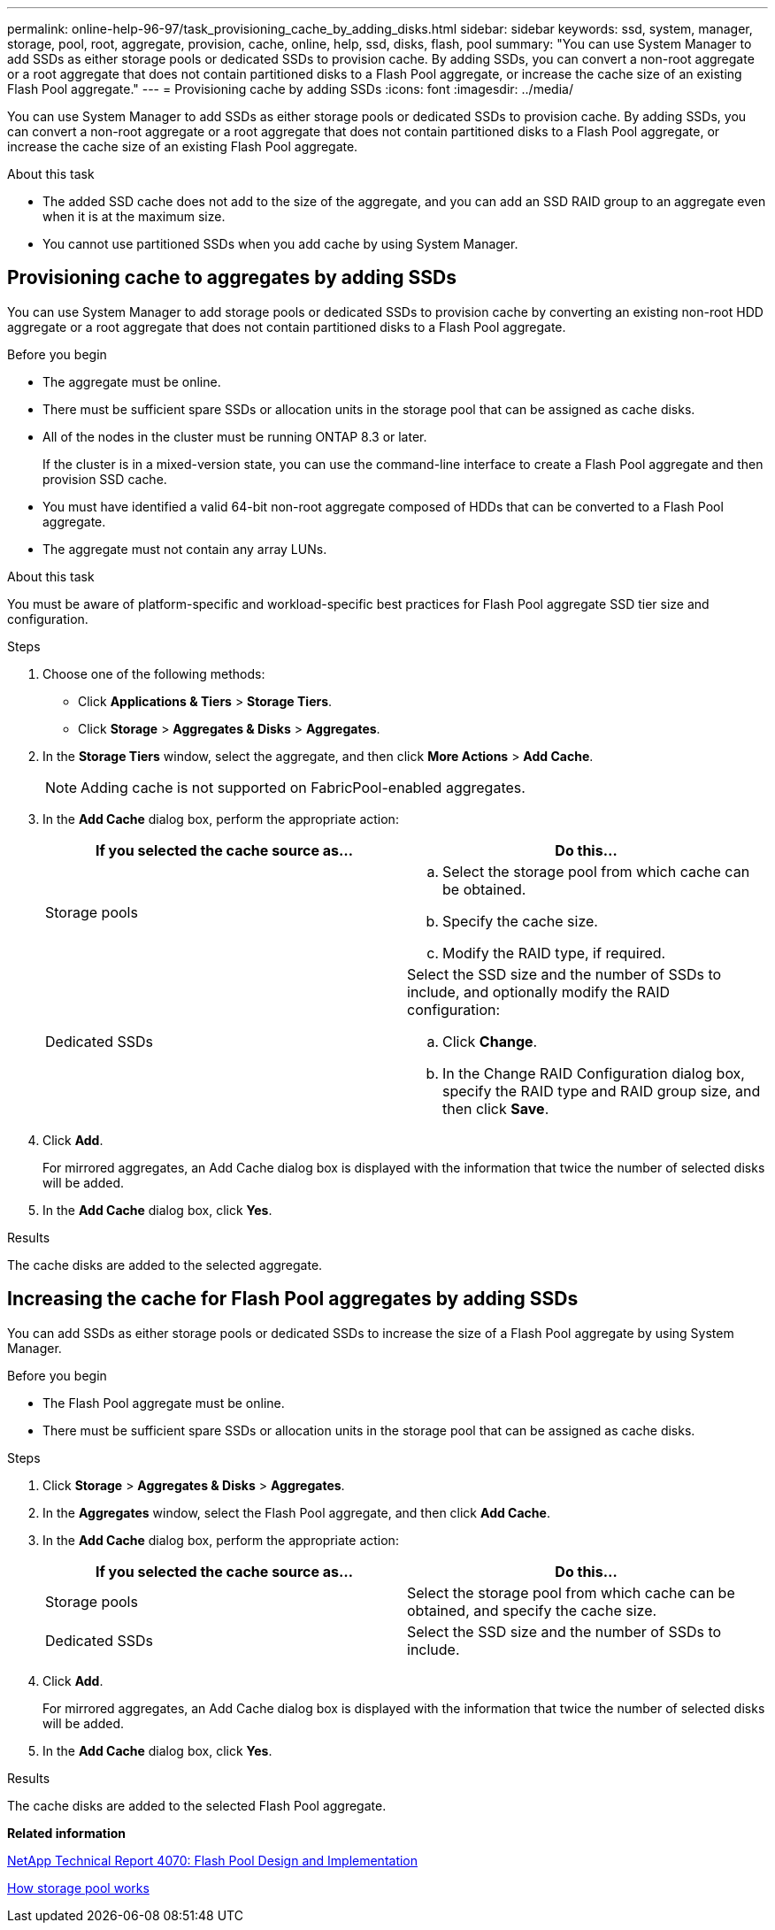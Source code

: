---
permalink: online-help-96-97/task_provisioning_cache_by_adding_disks.html
sidebar: sidebar
keywords: ssd, system, manager, storage, pool, root, aggregate, provision, cache, online, help, ssd, disks, flash, pool
summary: "You can use System Manager to add SSDs as either storage pools or dedicated SSDs to provision cache. By adding SSDs, you can convert a non-root aggregate or a root aggregate that does not contain partitioned disks to a Flash Pool aggregate, or increase the cache size of an existing Flash Pool aggregate."
---
= Provisioning cache by adding SSDs
:icons: font
:imagesdir: ../media/

[.lead]
You can use System Manager to add SSDs as either storage pools or dedicated SSDs to provision cache. By adding SSDs, you can convert a non-root aggregate or a root aggregate that does not contain partitioned disks to a Flash Pool aggregate, or increase the cache size of an existing Flash Pool aggregate.

.About this task

* The added SSD cache does not add to the size of the aggregate, and you can add an SSD RAID group to an aggregate even when it is at the maximum size.
* You cannot use partitioned SSDs when you add cache by using System Manager.

== Provisioning cache to aggregates by adding SSDs

You can use System Manager to add storage pools or dedicated SSDs to provision cache by converting an existing non-root HDD aggregate or a root aggregate that does not contain partitioned disks to a Flash Pool aggregate.

.Before you begin

* The aggregate must be online.
* There must be sufficient spare SSDs or allocation units in the storage pool that can be assigned as cache disks.
* All of the nodes in the cluster must be running ONTAP 8.3 or later.
+
If the cluster is in a mixed-version state, you can use the command-line interface to create a Flash Pool aggregate and then provision SSD cache.

* You must have identified a valid 64-bit non-root aggregate composed of HDDs that can be converted to a Flash Pool aggregate.
* The aggregate must not contain any array LUNs.

.About this task

You must be aware of platform-specific and workload-specific best practices for Flash Pool aggregate SSD tier size and configuration.

.Steps

. Choose one of the following methods:
 ** Click *Applications & Tiers* > *Storage Tiers*.
 ** Click *Storage* > *Aggregates & Disks* > *Aggregates*.
. In the *Storage Tiers* window, select the aggregate, and then click *More Actions* > *Add Cache*.
+
[NOTE]
====
Adding cache is not supported on FabricPool-enabled aggregates.
====

. In the *Add Cache* dialog box, perform the appropriate action:
+
[options="header"]
|===
| If you selected the cache source as...| Do this...
a|
Storage pools
a|

 .. Select the storage pool from which cache can be obtained.
 .. Specify the cache size.
 .. Modify the RAID type, if required.

a|
Dedicated SSDs
a|
Select the SSD size and the number of SSDs to include, and optionally modify the RAID configuration:

 .. Click *Change*.
 .. In the Change RAID Configuration dialog box, specify the RAID type and RAID group size, and then click *Save*.

|===

. Click *Add*.
+
For mirrored aggregates, an Add Cache dialog box is displayed with the information that twice the number of selected disks will be added.

. In the *Add Cache* dialog box, click *Yes*.

.Results

The cache disks are added to the selected aggregate.

== Increasing the cache for Flash Pool aggregates by adding SSDs

You can add SSDs as either storage pools or dedicated SSDs to increase the size of a Flash Pool aggregate by using System Manager.

.Before you begin

* The Flash Pool aggregate must be online.
* There must be sufficient spare SSDs or allocation units in the storage pool that can be assigned as cache disks.

.Steps

. Click *Storage* > *Aggregates & Disks* > *Aggregates*.
. In the *Aggregates* window, select the Flash Pool aggregate, and then click *Add Cache*.
. In the *Add Cache* dialog box, perform the appropriate action:
+
[options="header"]
|===
| If you selected the cache source as...| Do this...
a|
Storage pools
a|
Select the storage pool from which cache can be obtained, and specify the cache size.
a|
Dedicated SSDs
a|
Select the SSD size and the number of SSDs to include.
|===

. Click *Add*.
+
For mirrored aggregates, an Add Cache dialog box is displayed with the information that twice the number of selected disks will be added.

. In the *Add Cache* dialog box, click *Yes*.

.Results

The cache disks are added to the selected Flash Pool aggregate.

*Related information*

http://www.netapp.com/us/media/tr-4070.pdf[NetApp Technical Report 4070: Flash Pool Design and Implementation^]

xref:concept_how_storage_pool_works.adoc[How storage pool works]

// 2021-12-13, Created by Aoife, sm-classic rework
